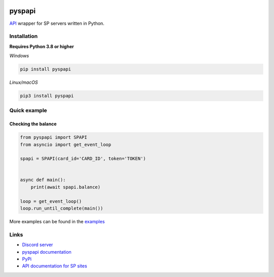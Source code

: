 .. image:: https://raw.githubusercontent.com/deesiigneer/pyspapi/main/assets/repo-banner.png
   :alt: pyspapi

.. image:: https://img.shields.io/discord/850091193190973472?color=5865F2&label=discord
   :target: https://discord.gg/VbyHaKRAaN
   :alt: Discord server invite
.. image:: https://img.shields.io/github/v/release/deesiigneer/pyspapi?include_prereleases&label=github%20release
   :target: https://github.com/deesiigneer/pyspapi/
   :alt: GitHub release (latest by date including pre-releases)
.. image:: https://img.shields.io/pypi/v/pyspapi.svg
   :target: https://pypi.org/project/pyspapi/
   :alt: PyPI downloads info
.. image:: https://img.shields.io/pypi/dm/pyspapi?color=informational&label=pypi%20downloads
   :target: https://pypi.org/project/pyspapi/
   :alt: PyPI version info
.. image:: https://img.shields.io/readthedocs/pyspapi
   :target: https://pyspapi.readthedocs.io/
   :alt: pyspapi documentation

pyspapi
========

`API <https://github.com/sp-worlds/api-docs>`_ wrapper for SP servers written in Python.

Installation
-------------
**Requires Python 3.8 or higher**

*Windows*


.. code:: sh

    pip install pyspapi

*Linux/macOS*

.. code:: sh

    pip3 install pyspapi

Quick example
--------------

Checking the balance
~~~~~~~~~~~~~~~~~~~~~
.. code:: py

    from pyspapi import SPAPI
    from asyncio import get_event_loop

    spapi = SPAPI(card_id='CARD_ID', token='TOKEN')


    async def main():
        print(await spapi.balance)

    loop = get_event_loop()
    loop.run_until_complete(main())

More examples can be found in the `examples <https://github.com/deesiigneer/pyspapi/tree/main/examples>`_

Links
------

- `Discord server <https://discord.gg/VbyHaKRAaN>`_
- `pyspapi documentation <https://pyspapi.readthedocs.io/>`_
- `PyPi <https://pypi.org/project/pyspapi/>`_
- `API documentation for SP sites <https://github.com/sp-worlds/api-docs>`_
